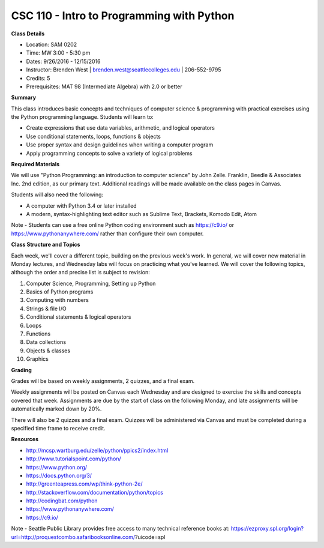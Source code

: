CSC 110 - Intro to Programming with Python
----

**Class Details**

* Location: SAM 0202
* Time: MW 3:00 - 5:30 pm
* Dates:  9/26/2016 - 12/15/2016
* Instructor: Brenden West | brenden.west@seattlecolleges.edu | 206-552-9795
* Credits: 5
* Prerequisites: MAT 98 (Intermediate Algebra) with 2.0 or better

**Summary**

This class introduces basic concepts and techniques of computer science & programming with practical exercises using the Python programming language. Students will learn to: 

* Create expressions that use data variables, arithmetic, and logical operators
* Use conditional statements, loops, functions & objects 
* Use proper syntax and design guidelines when writing a computer program
* Apply programming concepts to solve a variety of logical problems

**Required Materials**

We will use "Python Programming: an introduction to computer science" by John Zelle. Franklin, Beedle & Associates Inc. 2nd edition, as our primary text. Additional readings will be made available on the class pages in Canvas. 

Students will also need the following:

* A computer with Python 3.4 or later installed 
* A modern, syntax-highlighting text editor such as Sublime Text, Brackets, Komodo Edit, Atom

Note - Students can use a free online Python coding environment such as https://c9.io/ or https://www.pythonanywhere.com/ rather than configure their own computer.

**Class Structure and Topics**

Each week, we'll cover a different topic, building on the previous week's work. In general, we will cover new material in Monday lectures, and Wednesday labs will focus on practicing what you’ve learned. We will cover the following topics, although the order and precise list is subject to revision:

1. Computer Science, Programming, Setting up Python
#. Basics of Python programs
#. Computing with numbers 
#. Strings & file I/O
#. Conditional statements & logical operators
#. Loops
#. Functions
#. Data collections
#. Objects & classes
#. Graphics

**Grading**

Grades will be based on weekly assignments, 2 quizzes, and a final exam.

Weekly assignments will be posted on Canvas each Wednesday and are designed to exercise the skills and concepts covered that week. Assignments are due by the start of class on the following Monday, and late assignments will be automatically marked down by 20%. 

There will also be 2 quizzes and a final exam. Quizzes will be administered via Canvas and must be completed during a specified time frame to receive credit. 

**Resources**

* http://mcsp.wartburg.edu/zelle/python/ppics2/index.html 
* http://www.tutorialspoint.com/python/ 
* https://www.python.org/
* https://docs.python.org/3/ 
* http://greenteapress.com/wp/think-python-2e/ 
* http://stackoverflow.com/documentation/python/topics 
* http://codingbat.com/python 
* https://www.pythonanywhere.com/
* https://c9.io/ 

Note - Seattle Public Library provides free access to many technical reference books at:
https://ezproxy.spl.org/login?url=http://proquestcombo.safaribooksonline.com/?uicode=spl 
